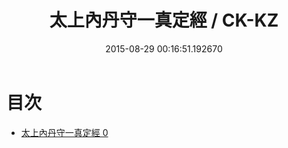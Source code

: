 #+TITLE: 太上內丹守一真定經 / CK-KZ

#+DATE: 2015-08-29 00:16:51.192670
* 目次
 - [[file:KR5c0025_000.txt][太上內丹守一真定經 0]]
